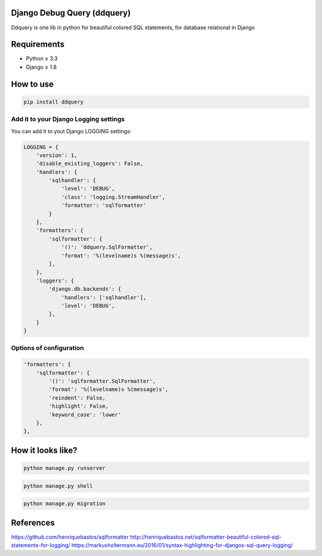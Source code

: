 Django Debug Query (ddquery)
-------------------------------
Ddquery is one lib in python for beautiful colored SQL statements, for database relational in Django

Requirements
------------------
- Python ≥ 3.3
- Django ≥ 1.8

How to use
-----------
.. code-block:: console

    pip install ddquery

Add it to your Django Logging settings
~~~~~~~~~~~~~~~~~~~~~~~~~~~~~~~~~~~~~~

You can add it to yout Django LOGGING settings:

.. code-block:: python

    LOGGING = {
        'version': 1,
        'disable_existing_loggers': False,
        'handlers': {
            'sqlhandler': {
                'level': 'DEBUG',
                'class': 'logging.StreamHandler',
                'formatter': 'sqlformatter'
            }
        },
        'formatters': {
            'sqlformatter': {
                '()': 'ddquery.SqlFormatter',
                'format': '%(levelname)s %(message)s',
            },
        },
        'loggers': {
            'django.db.backends': {
                'handlers': ['sqlhandler'],
                'level': 'DEBUG',
            },
        }
    }

Options of configuration
~~~~~~~~~~~~~~~~~~~~~~~~~~~~~~~~~~~~~~
.. code-block:: python

    'formatters': {
        'sqlformatter': {
            '()': 'sqlformatter.SqlFormatter',
            'format': '%(levelname)s %(message)s',
            'reindent': False,
            'highlight': False,
            'keyword_case': 'lower'
        },
    },




How it looks like?
------------------

.. code-block:: console

    python manage.py runserver

.. image:: https://raw.githubusercontent.com/elinaldosoft/ddquery/master/imgs/shell-01.png
    :alt: Shell

.. code-block:: console

    python manage.py shell

.. image:: https://raw.githubusercontent.com/elinaldosoft/ddquery/master/imgs/shell-02.png
    :alt: Shell 02

.. code-block:: console

    python manage.py migration

.. image:: https://raw.githubusercontent.com/elinaldosoft/ddquery/master/imgs/migration.png
    :alt: Migration

References
------------------
https://github.com/henriquebastos/sqlformatter
http://henriquebastos.net/sqlformatter-beautiful-colored-sql-statements-for-logging/
https://markusholtermann.eu/2016/01/syntax-highlighting-for-djangos-sql-query-logging/

